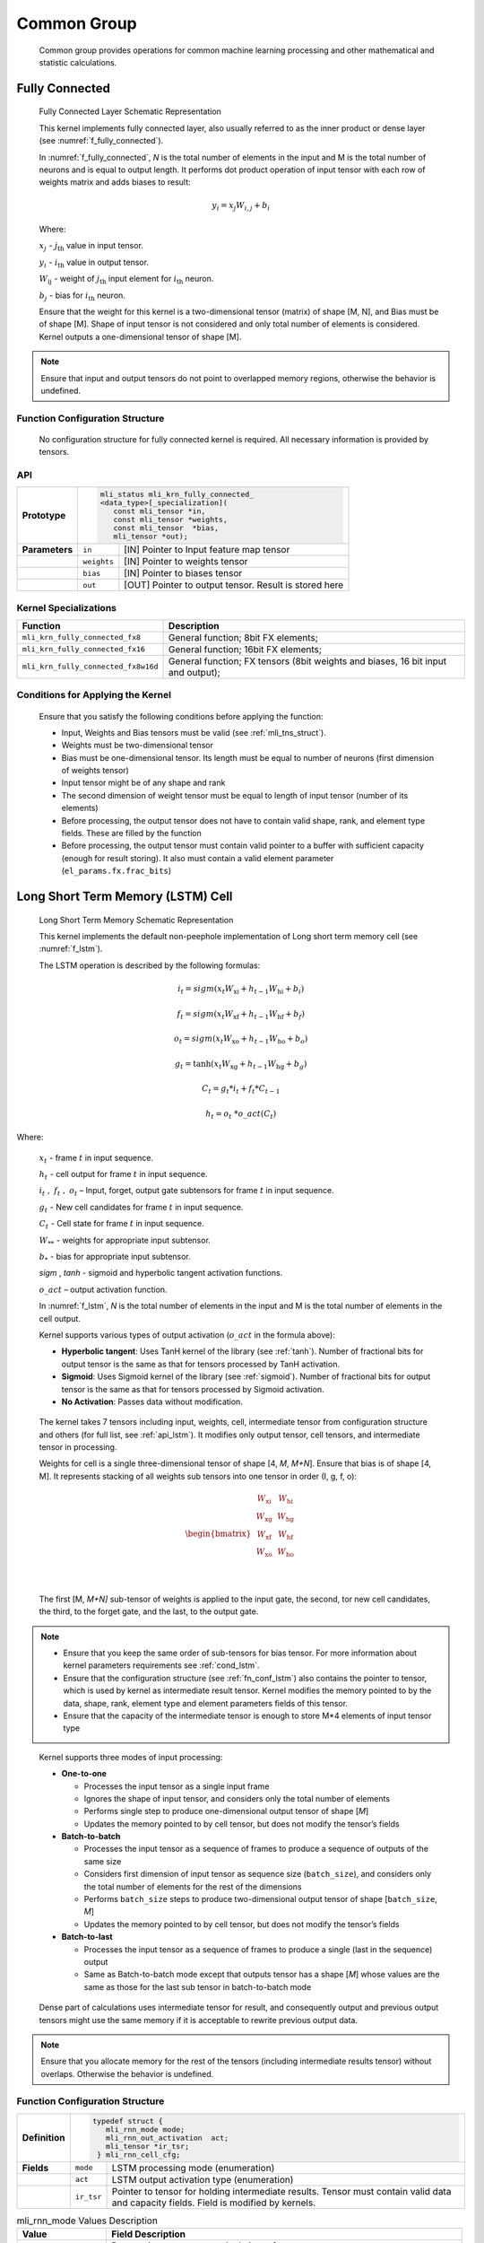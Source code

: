 Common Group
------------

   Common group provides operations for common machine learning
   processing and other mathematical and statistic calculations.

Fully Connected
~~~~~~~~~~~~~~~

.. _f_fully_connected:
.. figure:: ../pic/images/image110.png

   Fully Connected Layer Schematic Representation

   This kernel implements fully connected layer, also usually referred
   to as the inner product or dense layer (see :numref:`f_fully_connected`).

   In :numref:`f_fully_connected`, *N* is the total number of elements in the input and M
   is the total number of neurons and is equal to output length. It
   performs dot product operation of input tensor with each row of
   weights matrix and adds biases to result:

.. math:: y_{i} = x_{j}W_{i,j} + b_{i}

..

   Where:

   :math:`\ x_{j}\ ` - :math:`j_{\text{th}}` value in input tensor.

   :math:`\ y_{i}\ ` - :math:`i_{\text{th}}` value in output tensor.

   :math:`W_{\text{ij}}\ ` - weight of :math:`j_{\text{th}}` input
   element for :math:`i_{\text{th}}` neuron.

   :math:`b_{j}\ ` - bias for :math:`i_{\text{th}}` neuron.

   Ensure that the weight for this kernel is a two-dimensional tensor
   (matrix) of shape [M, N], and Bias must be of shape [M]. Shape of
   input tensor is not considered and only total number of elements is
   considered. Kernel outputs a one-dimensional tensor of shape [M].

.. note::
   Ensure that input and output
   tensors do not point to     
   overlapped memory regions,  
   otherwise the behavior is   
   undefined.                  
      
.. _function-configuration-structure-4:

Function Configuration Structure
^^^^^^^^^^^^^^^^^^^^^^^^^^^^^^^^

   No configuration structure for fully connected kernel is required.
   All necessary information is provided by tensors.

API
^^^

+-----------------------+-----------------------+-----------------------+
|                       |.. code:: c                                    |
|                       |                                               |
| **Prototype**         | mli_status mli_krn_fully_connected_           |
|                       | <data_type>[_specialization](                 |
|                       |    const mli_tensor *in,                      |
|                       |    const mli_tensor *weights,                 |
|                       |    const mli_tensor  *bias,                   |
|                       |    mli_tensor *out);                          |
|                       |                                               |
+-----------------------+-----------------------+-----------------------+
|                       |                       |                       |
| **Parameters**        | ``in``                | [IN] Pointer to Input |
|                       |                       | feature map tensor    |
+-----------------------+-----------------------+-----------------------+
|                       |                       |                       |
|                       | ``weights``           | [IN] Pointer to       |
|                       |                       | weights tensor        |
+-----------------------+-----------------------+-----------------------+
|                       |                       |                       |
|                       | ``bias``              | [IN] Pointer to       |
|                       |                       | biases tensor         |
+-----------------------+-----------------------+-----------------------+
|                       |                       |                       |
|                       | ``out``               | [OUT] Pointer to      |
|                       |                       | output tensor. Result |
|                       |                       | is stored here        |
+-----------------------+-----------------------+-----------------------+

Kernel Specializations
^^^^^^^^^^^^^^^^^^^^^^

+-------------------------------------+-----------------------------------+
| **Function**                        | **Description**                   |
+=====================================+===================================+
| ``mli_krn_fully_connected_fx8``     | General function; 8bit FX         |
|                                     | elements;                         |
+-------------------------------------+-----------------------------------+
| ``mli_krn_fully_connected_fx16``    | General function; 16bit FX        |
|                                     | elements;                         |
+-------------------------------------+-----------------------------------+
| ``mli_krn_fully_connected_fx8w16d`` | General function; FX tensors      |
|                                     | (8bit weights and biases, 16 bit  |
|                                     | input and output);                |
+-------------------------------------+-----------------------------------+

.. _conditions_apply_kernel:

Conditions for Applying the Kernel
^^^^^^^^^^^^^^^^^^^^^^^^^^^^^^^^^^

   Ensure that you satisfy the following conditions before applying the
   function:

   -  Input, Weights and Bias tensors must be valid (see 
      :ref:`mli_tns_struct`).

   -  Weights must be two-dimensional tensor

   -  Bias must be one-dimensional tensor. Its length must be equal to
      number of neurons (first dimension of weights tensor)

   -  Input tensor might be of any shape and rank

   -  The second dimension of weight tensor must be equal to length of
      input tensor (number of its elements)

   -  Before processing, the output tensor does not have to contain valid
      shape, rank, and element type fields. These are filled by the
      function

   -  Before processing, the output tensor must contain valid pointer to a
      buffer with sufficient capacity (enough for result storing). It
      also must contain a valid element parameter
      (``el_params.fx.frac_bits``)

Long Short Term Memory (LSTM) Cell
~~~~~~~~~~~~~~~~~~~~~~~~~~~~~~~~~~

.. _f_lstm:
.. figure:: ../pic/images/image119.png

   Long Short Term Memory Schematic Representation

   This kernel implements the default non-peephole implementation of
   Long short term memory cell (see :numref:`f_lstm`).

   The LSTM operation is described by the following formulas:

.. math::

   {i_{t} = sigm\left( x_{t}W_{\text{xi}} + h_{t - 1}W_{\text{hi}} + b_{i} \right)} 
..
  
.. math::
  
   {f_{t} = sigm\left( x_{t}W_{\text{xf}} + h_{t - 1}W_{\text{hf}} + b_{f} \right)}
..   

.. math::

   {o_{t} = sigm\left( x_{t}W_{\text{xo}} + h_{t - 1}W_{\text{ho}} + b_{o} \right)}
..

.. math::
   
   {g_{t} = \tanh\left( x_{t}W_{\text{xg}} + h_{t - 1}W_{\text{hg}} + b_{g} \right)}
..

.. math::
   
   {C_{t} = g_{t}*i_{t} + f_{t}*C_{t - 1}}
..

.. math::
   
   {h_{t} = o_{t}\ *o\_ act(C_{t})}

..
   
Where:

   :math:`\ x_{t}\ ` - frame :math:`t` in input sequence.

   :math:`\ h_{t}\ ` - cell output for frame :math:`t` in input
   sequence.

   :math:`i_{t}\ ,\ f_{t}\ ,\ o_{t}` – Input, forget, output gate
   subtensors for frame :math:`t` in input sequence.

   :math:`\ g_{t}\ ` - New cell candidates for frame :math:`t` in input
   sequence.

   :math:`\ C_{t}\ ` - Cell state for frame :math:`t` in input sequence.

   :math:`W_{**}\ ` - weights for appropriate input subtensor.

   :math:`b_{*}\ ` - bias for appropriate input subtensor.

   *sigm* , *tanh* - sigmoid and hyperbolic tangent
   activation functions.

   :math:`o\_ act` – output activation function.

   In :numref:`f_lstm`, *N* is the total number of elements in the input and M
   is the total number of elements in the cell output.

   Kernel supports various types of output activation (:math:`o\_ act`
   in the formula above):

   -  **Hyperbolic tangent**: Uses TanH kernel of the library (see :ref:`tanh`).
      Number of fractional bits for output tensor is the same as that for
      tensors processed by TanH activation.

   -  **Sigmoid**: Uses Sigmoid kernel of the library (see :ref:`sigmoid`). Number
      of fractional bits for output tensor is the same as that for tensors
      processed by Sigmoid activation.

   -  **No Activation**: Passes data without modification.

..

   The kernel takes 7 tensors including input, weights, cell,
   intermediate tensor from configuration structure and others (for full
   list, see :ref:`api_lstm`). It modifies only output tensor, cell tensors, and
   intermediate tensor in processing.

   Weights for cell is a single three-dimensional tensor of shape [4, *M*,
   *M+N*]. Ensure that bias is of shape [4, M]. It represents stacking
   of all weights sub tensors into one tensor in order (I, g, f, o):

.. math::

   \begin{bmatrix}
   \begin{matrix}
   W_{\text{xi}} \\
   W_{\text{xg}} \\
   \begin{matrix}
   W_{\text{xf}} \\
   W_{\text{xo}} \\
   \end{matrix} \\
   \end{matrix} & \begin{matrix}
   W_{\text{hi}} \\
   W_{\text{hg}} \\
   \begin{matrix}
   W_{\text{hf}} \\
   W_{\text{ho}} \\
   \end{matrix} \\
   \end{matrix} \\
   \end{bmatrix}\text{ }

..
   
   The first [M, *M+N]* sub-tensor of weights is applied to the input
   gate, the second, tor new cell candidates, the third, to the forget
   gate, and the last, to the output gate.

.. note::
   -  Ensure that you keep the same 
      order of sub-tensors for bias 
      tensor. For more information  
      about kernel parameters       
      requirements see :ref:`cond_lstm`.      
                                    
   -  Ensure that the configuration 
      structure (see :ref:`fn_conf_lstm`) also 
      contains the pointer to       
      tensor, which is used by      
      kernel as intermediate result 
      tensor. Kernel modifies the   
      memory pointed to by the data,
      shape, rank, element type and 
      element parameters fields of  
      this tensor.                  
                                    
   -  Ensure that the capacity of   
      the intermediate tensor is    
      enough to store M*4 elements  
      of input tensor type          

..

   Kernel supports three modes of input processing:

   -  **One-to-one**

      -  Processes the input tensor as a single input frame

      -  Ignores the shape of input tensor, and considers only the total
         number of elements

      -  Performs single step to produce one-dimensional output tensor of
         shape [*M*]

      -  Updates the memory pointed to by cell tensor, but does not modify
         the tensor’s fields

   -  **Batch-to-batch**

      -  Processes the input tensor as a sequence of frames to produce a
         sequence of outputs of the same size

      -  Considers first dimension of input tensor as sequence size
         (``batch_size``), and considers only the total number of elements
         for the rest of the dimensions

      -  Performs ``batch_size`` steps to produce two-dimensional output tensor
         of shape [``batch_size``, *M*]

      -  Updates the memory pointed to by cell tensor, but does not modify
         the tensor’s fields

   -  **Batch-to-last**

      -  Processes the input tensor as a sequence of frames to produce a
         single (last in the sequence) output

      -  Same as Batch-to-batch mode except that outputs tensor has a shape
         [*M*] whose values are the same as those for the last sub
         tensor in batch-to-batch mode

..

   Dense part of calculations uses intermediate tensor for result, and
   consequently output and previous output tensors might use the same
   memory if it is acceptable to rewrite previous output data.

.. note::
   Ensure that you allocate memory
   for the rest of the tensors    
   (including intermediate results
   tensor) without overlaps.      
   Otherwise the behavior is      
   undefined.                     

.. _fn_conf_lstm:

Function Configuration Structure
^^^^^^^^^^^^^^^^^^^^^^^^^^^^^^^^

+-----------------------+-----------------------+-----------------------+
|                       |.. code:: c                                    |
|                       |                                               |
| **Definition**        | typedef struct {                              |
|                       |    mli_rnn_mode mode;                         |
|                       |    mli_rnn_out_activation  act;               |
|                       |    mli_tensor *ir_tsr;                        |
|                       |  } mli_rnn_cell_cfg;                          |
|                       |                                               |
+-----------------------+-----------------------+-----------------------+
| **Fields**            | ``mode``              | LSTM processing mode  |
|                       |                       | (enumeration)         |
+-----------------------+-----------------------+-----------------------+
|                       | ``act``               | LSTM output           |
|                       |                       | activation type       |
|                       |                       | (enumeration)         |
+-----------------------+-----------------------+-----------------------+
|                       | ``ir_tsr``            | Pointer to tensor for |
|                       |                       | holding intermediate  |
|                       |                       | results. Tensor must  |
|                       |                       | contain valid data    |
|                       |                       | and capacity fields.  |
|                       |                       | Field is modified by  |
|                       |                       | kernels.              |
+-----------------------+-----------------------+-----------------------+

\
  
.. _mli_rnn_mode_val_desc:
.. table:: mli_rnn_mode Values Description
   :widths: auto
   
   +-----------------------------------+-----------------------------------+
   | **Value**                         | **Field Description**             |
   +===================================+===================================+
   | ``RNN_ONE_TO_ONE``                | Process input tensor as a single  |
   |                                   | input frame .                     |
   +-----------------------------------+-----------------------------------+
   | ``RNN_BATCH_TO_BATCH``            | Process input tensor as a         |
   |                                   | sequence of frames to produce a   |
   |                                   | sequence of outputs .             |
   +-----------------------------------+-----------------------------------+
   | ``RNN_BATCH_TO_LAST``             | Process input tensor as a         |
   |                                   | sequence of frames to produce     |
   |                                   | single (last) outputs.            |
   +-----------------------------------+-----------------------------------+

\

.. _mli_rnn_out_activation_val_desc:
.. table:: mli_rnn_out_activation Values Description
   :widths: auto
   
   +------------------+-----------------------------------------+
   | **Value**        | **Field Description**                   |
   +==================+=========================================+
   | ``RNN_ACT_TANH`` | Hyperbolic tangent activation function. |
   +------------------+-----------------------------------------+
   | ``RNN_ACT_SIGM`` | Logistic (sigmoid) activation function. |
   +------------------+-----------------------------------------+
   | ``RNN_ACT_NONE`` | No activation.                          |
   +------------------+-----------------------------------------+

\

.. _api_lstm:

API
^^^

+-----------------------+-----------------------+-----------------------+
|                       |.. code:: c                                    |
|                       |                                               |
| **Prototype**         | mli_status mli_krn_lstm_cell_<data_type>      |
|                       | [_specialization](                            |
|                       |    const mli_tensor *in,                      |
|                       |    const mli_tensor *prev_out,                |
|                       |    const mli_tensor *weights,                 |
|                       |    const mli_tensor *bias,                    |
|                       |    const mli_lstm_cell_cfg *cfg,              |
|                       |    mli_tensor *cell,                          |
|                       |    mli_tensor *out);                          |
|                       |                                               |
+-----------------------+-----------------------+-----------------------+
| **Parameters**        | ``in``                | [IN] Pointer to input |
|                       |                       | tensor                |
+-----------------------+-----------------------+-----------------------+
|                       | ``prev_out``          | [IN] Pointer to       |
|                       |                       | previous output       |
|                       |                       | tensor                |
+-----------------------+-----------------------+-----------------------+
|                       | ``weights``           | [IN] Pointer to       |
|                       |                       | weights tensor        |
+-----------------------+-----------------------+-----------------------+
|                       | ``bias``              | [IN] Pointer to       |
|                       |                       | biases tensor         |
+-----------------------+-----------------------+-----------------------+
|                       | ``cfg``               | [IN/OUT] Pointer to   |
|                       |                       | configuration         |
|                       |                       | structure             |
+-----------------------+-----------------------+-----------------------+
|                       | ``cell``              | [IN/OUT] Pointer to   |
|                       |                       | cell state tensor     |
+-----------------------+-----------------------+-----------------------+
|                       | ``out``               | [OUT] Pointer to      |
|                       |                       | output tensor.        |
+-----------------------+-----------------------+-----------------------+

\

.. _kernel-specializations-1:

Kernel Specializations
^^^^^^^^^^^^^^^^^^^^^^

+-----------------------------------+-----------------------------------+
| **Function**                      | **Description**                   |
+===================================+===================================+
| ``mli_krn_lstm_cell_fx8``         | General function; 8bit FX         |
|                                   | elements;                         |
+-----------------------------------+-----------------------------------+
| ``mli_krn_lstm_cell_fx16``        | General function; 16bit FX        |
|                                   | elements;                         |
+-----------------------------------+-----------------------------------+
| ``mli_krn_lstm_cell_fx8w16d``     | General function; FX tensors      |
|                                   | (8bit weights and biases, 16 bit  |
|                                   | input, state, cell, output and    |
|                                   | intermediate data);               |
+-----------------------------------+-----------------------------------+

.. _cond_lstm:

Conditions for Applying the Kernel
^^^^^^^^^^^^^^^^^^^^^^^^^^^^^^^^^^

   Ensure that you satisfy the following conditions before applying the
   function:

   -  Input, Weights, Bias, cell, and Previous output tensors must be valid
      (see :ref:`mli_tns_struct`)

   -  Weights must be a three-dimensional tensor of shape [4, M, N+M]

   -  Bias must be a two-dimensional tensor of shape [4, M]

   -  Cell must be a one-dimensional tensor of shape [M]

   -  Previous output must be a one-dimensional tensor of shape [M]

   -  Element type of Weights and Bias tensors must be the same

   -  Element type of Input, Cell and Previous output tensors must be the
      same

   -  The Input tensor has the following restrictions:

      -  For ``RNN_ONE_TO_ONE`` mode, the total number of input and previous
         output tensors (N+M) must be equal to the last dimension of
         Weights tensor

      -  For ``RNN_BATCH_TO_BATCH`` and ``RNN_BATCH_TO_LAST`` modes, the first
         dimension of input reflects sequence length (batch size) while for
         the rest of the input tensor dimensions, the same rules apply as
         for ``RNN_ONE_TO_ONE`` mode

   -  The output tensor has the following restrictions:

      -  It must contain a valid pointer to a buffer with sufficient
         capacity for storing the result (to keep M elements for
         ``RNN_ONE_TO_ONE`` and ``RNN_BATCH_TO_LAST`` modes, and M*batch_size
         elements for ``RNN_BATCH_TO_BATCH`` mode)

      -  If ``RNN_ACT_NONE`` is used as output activation, output tensor must
         contain a valid element parameter (``el_params.fx.frac_bits``) and it
         must be the same as for the previous output tensor

      -  Before processing, the output tensor does not have to contain a
         valid shape, rank, or element type. These are filled by function
         according to inputs and kernel processing mode. If ``RNN_ACT_NONE`` is
         not used, the same applies to element parameter
         (``el_params.fx.frac_bits``)

      -  Before processing, intermediate result tensor in config structure
         must contain a valid pointer to a buffer with sufficient capacity
         for the result (4*M elements of input type)

Basic RNN Cell
~~~~~~~~~~~~~~

.. _f_basic_rnn_cell:
.. figure:: ../pic/images/image139.png 

   Basic RNN Cell Schematic Representation

   This kernel implements the basic recurrent cell without memory state
   (see :numref:`f_basic_rnn_cell`).

   In :numref:`f_basic_rnn_cell`, *N* is the total number of elements in the input and M
   is the total number of elements in the cell output.

   Basic RNN operation is described by the following formula:

.. math:: h_{t} = f(x_{t}W_{x} + h_{t - 1}W_{h} + b)

..

   Where:

   :math:`\ x_{t}\ ` - frame :math:`t` in input sequence.

   :math:`\ h_{t}\ ` - cell output for frame :math:`t` in input
   sequence.

   :math:`W_{*}\ ` - weights for appropriate input subtensor.

   :math:`b_{*}\ ` - bias for appropriate input subtensor.

   :math:`f()` - output activation function.

   Kernel supports following types of output activation (:math:`f()` in
   the formula above) :

   -  Hyperbolic tangent. Uses TanH kernel of the library (see :ref:`tanh`).

   -  Sigmoid. Uses Sigmoid kernel of the library (see :ref:`sigmoid`)

   -  No Activation. Passes data without modification

..

   Kernel modifies only output tensors and intermediate tensor from
   configuration structure in processing. For a full list of parameters
   see :ref:`api_brnn`.

   Kernel supports three modes of input processing

   -  **One-to-one**

      -  Processes the input tensor as a single input frame

      -  Ignores the shape of input tensor, and only considers the total
         number of elements

      -  Performs single step to produce a one-dimensional output tensor of
         shape [M]

   -  **Batch-to-batch**

      -  Processes the input tensor as a sequence of frames to produce a
         sequence of outputs of the same size

      -  Considers the first dimension of input tensor as sequence size
         (``batch_size``), and considers the total number of elements for the
         rest of the dimensions.

      -  Performs ``batch_size`` steps to produce 2 dimensional output tensor
         of shape [``batch_size``, M].

   -  **Batch-to-last**

      -  Processes the input tensor as a sequence of frames to produce a
         single (last in the sequence) output

      -  Same as batch-to-batch mode except that outputs tensor has a shape
         [M] whose values are the same as those for the last sub tensor in
         batch-to-batch mode

..

   Weights for a cell is a single 2-dimensionl tensor of shape [*M*,
   *M+N*], an Bias is of shape [M]. It represents the stacking of 2
   weights sub-tensors into one tensor in the following order:

.. math::

   \begin{bmatrix}
   W_{x} & W_{h} \\
   \end{bmatrix}\text{ }

..
   
   To support user-specific complex recurrent cells beside LSTM, basic
   RNN cell kernel in One-to-One mode can work with matrixes with
   stacked weights to produce stacked output tensor.

   For example, if weights tensor is 3-dimensionl tensor of shape [*L*,
   *M*, *M+N*], and Bias of shape [*L, M*], the output tensor is of
   shape [*L*, *M*].

   In batch-to-last mode, configuration structure also contains pointer
   to the tensor that is used by kernel as intermediate result tensor.
   Kernel modifies the memory pointed to by data, shape, rank, element
   type and element parameters fields of this tensor. Ensure that the
   capacity of the intermediate tensor is enough to store the output for
   one step of kernel (M or L*M elements for stacked weights matrix).

   For the other modes (one-to-one or batch-to-batch) kernel does not
   use the intermediate result tensor and this field might not be
   initialized. For more information about configuration structure see
   :ref:`fn_conf_lstm`.
   
.. note::
   Ensure that you allocate memory 
   for all tensors (including      
   intermediate results tensor)    
   without overlaps.               
                                   
   The only exception is           
   batch-to-last mode due to its   
   usage of intermediate tensor. In
   this case, the output and the previous   
   output tensors might use the same 
   memory if it is acceptable to   
   rewrite previous output data.   

.. _fn_conf_brnn:

Function Configuration Structure
^^^^^^^^^^^^^^^^^^^^^^^^^^^^^^^^

   Basic RNN cell kernel shares configuration structure with LSTM cell.
   For more information see :ref:`fn_conf_lstm`.

.. _api_brnn:

API
^^^

+-----------------------+-----------------------+-----------------------+
|                       |.. code:: c                                    |
|                       |                                               |
| **Prototype**         | mli_status mli_krn_basic_rnn_cell_<data_type> |
|                       | [_specialization](                            |
|                       |    const mli_tensor *in,                      |
|                       |    const mli_tensor *prev_out,                |
|                       |    const mli_tensor *weights,                 |
|                       |    const mli_tensor *bias,                    |
|                       |    const mli_rnn_cell_cfg *cfg,               |
|                       |    mli_tensor *out);                          |
|                       |                                               |
+-----------------------+-----------------------+-----------------------+
|                       |                       |                       |
| **Parameters**        | ``in``                | [IN] Pointer to input |
|                       |                       | tensor                |
+-----------------------+-----------------------+-----------------------+
|                       |                       |                       |
|                       | ``prev_out``          | [IN] Pointer to       |
|                       |                       | previous output       |
|                       |                       | tensor                |
+-----------------------+-----------------------+-----------------------+
|                       |                       |                       |
|                       | ``weights``           | [IN] Pointer to       |
|                       |                       | weights tensor        |
+-----------------------+-----------------------+-----------------------+
|                       |                       |                       |
|                       | ``bias``              | [IN] Pointer to       |
|                       |                       | biases tensor         |
+-----------------------+-----------------------+-----------------------+
|                       |                       |                       |
|                       | ``cfg``               | [IN/OUT] Pointer to   |
|                       |                       | configuration         |
|                       |                       | structure             |
+-----------------------+-----------------------+-----------------------+
|                       |                       |                       |
|                       | ``out``               | [OUT] Pointer to      |
|                       |                       | output tensor. Result |
|                       |                       | is stored here        |
+-----------------------+-----------------------+-----------------------+

.. _kernel-specializations-2:

Kernel Specializations
^^^^^^^^^^^^^^^^^^^^^^

+---------------------------------------+-----------------------------------+
| **Function**                          | **Description**                   |
+=======================================+===================================+
| ``mli_krn_basic_rnn_cell_fx8``        | General function; 8bit FX         |
|                                       | elements;                         |
+---------------------------------------+-----------------------------------+
| ``mli_krn_basic_rnn_cell_fx16``       | General function; 16bit FX        |
|                                       | elements;                         |
+---------------------------------------+-----------------------------------+
| ``mli_krn_basic_rnn_cell_fx8w16d``    | General function; FX tensors      |
|                                       | (8bit weights and biases, 16 bit  |
|                                       | input, state, cell, output and    |
|                                       | intermediate data);               |
+---------------------------------------+-----------------------------------+

.. _conditions-for-applying-the-kernel-2:

Conditions for Applying the Kernel
^^^^^^^^^^^^^^^^^^^^^^^^^^^^^^^^^^

   Ensure that you satisfy the following conditions before applying the
   function:

   -  Input, Weights, Bias, and Previous output tensors must be valid (see
      :ref:`mli_tns_struct`).

   -  Weights is a two-dimensional tensor of shape [M, N+M]. But In
      ``RNN_ONE_TO_ONE`` mode, the weights tensor is of shape [L, M, N+M] to
      produce an output tensor of shape [L, M].

   -  Bias is a one-dimensional tensor of shape [M]. But In ``RNN_ONE_TO_ONE``
      mode, bias tensor is of shape [L, M] to produce an output tensor
      of shape [L, M].

   -  Previous output must be a one-dimensional tensor of shape [M]

   -  Element type of Weights and Bias tensors must be the same.

   -  Element type of Input, Previous output tensors must be the same.

   -  The input tensor has the following restrictions:

      -  For ``RNN_ONE_TO_ONE`` mode, the total number of input and previous
         output tensors (N+M) must be equal to the last dimension of
         Weights tensor.

      -  For ``RNN_BATCH_TO_BATCH`` and ``RNN_BATCH_TO_LAST`` modes, first
         dimension of input reflects sequence length (batch size) while for
         the rest of the input tensor dimensions the same rules apply as
         those for the ``RNN_ONE_TO_ONE`` mode.

   -  The output tensor has the following restrictions:
 
      -  It must contain a valid pointer to a buffer with sufficient
         capacity for storing the result (to keep *M* or *L*M* elements for
         RNN_ONE_TO_ONE and RNN_BATCH_TO_LAST modes, and *M*\ \*batch_size
         elements for RNN_BATCH_TO_BATCH mode)

      -  If ``RNN_ACT_NONE`` is used as output activation, output tensor must
         contain a valid element parameter (el_params.fx.frac_bits) and it
         must be the same as that for the previous output tensor.

      -  Before processing, the output tensor does not have to contain a
         valid shape, rank and element type. These are filled by function
         according to inputs, and kernel processing mode. If RNN_ACT_NONE
         is not used, the same rule applies for element parameter
         (``el_params.fx.frac_bits``).

   -  The intermediate result tensor in config structure has the following
      restrictions:

      -  For ``RNN_BATCH_TO_LAST`` mode, it must contain a valid pointer to a
         buffer with sufficient capacity for storing the result (M elements
         of input type).

      -  In other cases, this tensor is not used and might be used to hold
         any data.
